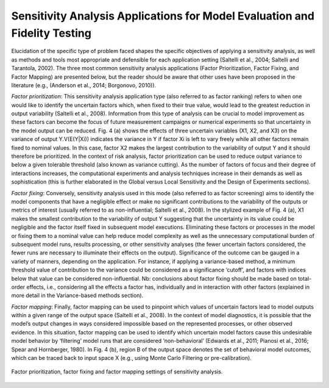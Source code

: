 Sensitivity Analysis Applications for Model Evaluation and Fidelity Testing
###########################################################################

Elucidation of the specific type of problem faced shapes the specific objectives of applying a sensitivity analysis, as well as methods and tools most appropriate and defensible for each application setting (Saltelli et al., 2004; Saltelli and Tarantola, 2002). The three most common sensitivity analysis applications (Factor Prioritization, Factor Fixing, and Factor Mapping) are presented below, but the reader should be aware that other uses have been proposed in the literature (e.g., (Anderson et al., 2014; Borgonovo, 2010)).

*Factor prioritization*: This sensitivity analysis application type  (also referred to as factor ranking) refers to when one would like to identify the uncertain factors which, when fixed to their true value, would lead to the greatest reduction in output variability (Saltelli et al., 2008). Information from this type of analysis can be crucial to model improvement as these factors can become the focus of future measurement campaigns or numerical experiments so that uncertainty in the model output can be reduced. Fig. 4 (a) shows the effects of three uncertain variables (X1, X2, and X3) on the variance of output Y.V(E(Y|Xi)) indicates the variance in Y if factor Xi is left to vary freely while all other factors remain fixed to nominal values. In this case, factor X2 makes the largest contribution to the variability of output Y and it should therefore be prioritized. In the context of risk analysis, factor prioritization can be used to reduce output variance to below a given tolerable threshold (also known as variance cutting). As the number of factors of focus and their degree of interactions increases, the computational experiments and analysis techniques increase in their demands as well as sophistication (this is further elaborated in the Global versus Local Sensitivity and the Design of Experiments sections).

*Factor fixing*: Conversely, sensitivity analysis used in this mode (also referred to as factor screening) aims to identify the model components that have a negligible effect or make no significant contributions to the variability of the outputs or metrics of interest (usually referred to as non-influential; Saltelli et al., 2008). In the stylized example of Fig. 4 (a), X1 makes the smallest contribution to the variability of output Y suggesting that the uncertainty in its value could be negligible and the factor itself fixed in subsequent model executions. Eliminating these factors or processes in the model or fixing them to a nominal value can help reduce model complexity as well as the unnecessary computational burden of subsequent model runs, results processing, or other sensitivity analyses (the fewer uncertain factors considered, the fewer runs are necessary to illuminate their effects on the output). Significance of the outcome can be gauged in a variety of manners, depending on the application. For instance, if applying a variance-based method, a minimum threshold value of contribution to the variance could be considered as a significance ‘cutoff’, and factors with indices below that value can be considered non-influential. Nb: conclusions about factor fixing should be made based on total-order effects, i.e., considering all the effects a factor has, individually and in interaction with other factors (explained in more detail in the Variance-based methods section).

*Factor mapping*: Finally, factor mapping can be used to pinpoint which values of uncertain factors lead to model outputs within a given range of the output space (Saltelli et al., 2008). In the context of model diagnostics, it is possible that the model’s output changes in ways considered impossible based on the represented processes, or other observed evidence. In this situation, factor mapping can be used to identify which uncertain model factors cause this undesirable model behavior by ‘filtering’ model runs that are considered ‘non-behavioral’ (Edwards et al., 2011; Pianosi et al., 2016; Spear and Hornberger, 1980). In Fig. 4 (b), region B of the output space denotes the set of behavioral model outcomes, which can be traced back to input space X (e.g., using Monte Carlo Filtering or pre-calibration).

.. figure:: _static/figure4_factor_mapping.png
    :alt: Figure 4.
    :width: 500px
    :align: center

    Factor prioritization, factor fixing and factor mapping settings of sensitivity analysis.

